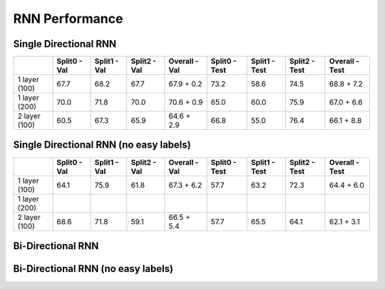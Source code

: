 ***************
RNN Performance
***************

Single Directional RNN
======================

+---------------+---------------+----------------+----------------+----------------------------+---------------+----------------+----------------+------------------------+
|               | Split0 - Val  |  Split1 - Val  |  Split2 - Val  |  Overall - Val             | Split0 - Test |  Split1 - Test |  Split2 - Test |  Overall - Test        |
+===============+===============+================+================+============================+===============+================+================+========================+
| 1 layer (100) |     67.7      |      68.2      |      67.7      |       67.9 + 0.2           |     73.2      |      58.6      |      74.5      |       68.8 + 7.2       |
+---------------+---------------+----------------+----------------+----------------------------+---------------+----------------+----------------+------------------------+
| 1 layer (200) |     70.0      |      71.8      |      70.0      |       70.6 + 0.9           |     65.0      |      60.0      |      75.9      |       67.0 + 6.6       |
+---------------+---------------+----------------+----------------+----------------------------+---------------+----------------+----------------+------------------------+
| 2 layer (100) |     60.5      |      67.3      |      65.9      |       64.6 + 2.9           |     66.8      |      55.0      |      76.4      |       66.1 + 8.8       |
+---------------+---------------+----------------+----------------+----------------------------+---------------+----------------+----------------+------------------------+

Single Directional RNN (no easy labels)
=======================================

+---------------+---------------+----------------+----------------+-------------------+---------------+----------------+----------------+-----------------+
|               | Split0 - Val  |  Split1 - Val  |  Split2 - Val  |  Overall - Val    | Split0 - Test |  Split1 - Test |  Split2 - Test |  Overall - Test |
+===============+===============+================+================+===================+===============+================+================+=================+
| 1 layer (100) |     64.1      |      75.9      |      61.8      |       67.3 + 6.2  |     57.7      |      63.2      |      72.3      |       64.4 + 6.0|
+---------------+---------------+----------------+----------------+-------------------+---------------+----------------+----------------+-----------------+
| 1 layer (200) |               |                |                |                   |               |                |                |                 |
+---------------+---------------+----------------+----------------+-------------------+---------------+----------------+----------------+-----------------+
| 2 layer (100) |     68.6      |      71.8      |      59.1      |       66.5 + 5.4  |     57.7      |      65.5      |      64.1      |      62.1 + 3.1 |
+---------------+---------------+----------------+----------------+-------------------+---------------+----------------+----------------+-----------------+


Bi-Directional RNN
==================


Bi-Directional RNN (no easy labels)
===================================

